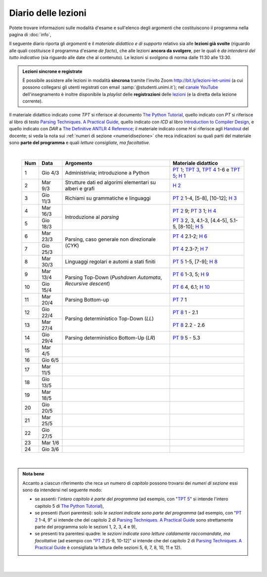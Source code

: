 Diario delle lezioni
====================

Potete trovare informazioni sulle modalità d'esame e sull'elenco degli argomenti
che costituiscono il programma nella pagina di :doc:`info`,

Il seguente diario riporta gli *argomenti* e il *materiale didattico e di
supporto* relativo sia alle **lezioni già svolte** (riguardo alle quali
costituisce il programma d'esame *de facto*), che alle lezioni **ancora da
svolgere**, per le quali è *da intendersi del tutto indicativo* (sia riguardo
alle date che al contenuto). Le lezioni si svolgono di norma dalle 11:30 alle
13:30.

.. admonition:: Lezioni sincrone e registrate
   :class: alert alert-secondary

   È possibile assistere alle lezioni in modalità **sincrona** tramite l'invito
   Zoom `http://bit.ly/lezioni-let-unimi <http://bit.ly/lezioni-let-unimi>`__
   (a cui possono collegarsi gli utenti registrati con email
   :samp:`@studenti.unimi.it`); nel `canale YouTube <http://bit.ly/3cB9snQ>`__
   dell'insegnamento è inoltre disponibile la *playlist* delle **registrazioni**
   delle `lezioni <http://bit.ly/3seGlhb>`__ (e la diretta della lezione
   corrente).

Il materiale didattico indicato come *TPT* si riferisce al documento `The Python
Tutorial <https://docs.python.org/3/tutorial/index.html>`_, quello indicato con
*PT* si riferisce al libro di testo `Parsing Techniques. A Practical Guide
<https://doi.org/10.1007/978-0-387-68954-8>`_, quello indicato con *ICD* al
libro `Introduction to Compiler Design
<https://doi.org/10.1007/978-3-319-66966-3>`__, e quello indicato con *DAR* a
`The Definitive ANTLR 4 Reference
<https://pragprog.com/book/tpantlr2/the-definitive-antlr-4-reference>`__; il
materiale indicato come *H* si riferisce agli `Handout
<https://github.com/let-unimi/handouts/>`__ del docente; si veda la nota sui
:ref:`numeri di sezione <numeridisezione>` che reca indicazioni su quali parti
del materiale sono **parte del programma** e quali *letture consigliate, ma
facoltative*.

|

  .. table::

    +-------+------------+--------------------------------------------------------------+---------------------------------------------------------------------+
    | Num   | Data       | Argomento                                                    | Materiale didattico                                                 |
    +=======+============+==============================================================+=====================================================================+
    | 1     | Gio  4/3   | Administrivia; introduzione a Python                         | `PT 1`_; `TPT 3`_, `TPT 4`_ 1-6 e `TPT 5`_; `H 1`_                  |
    +-------+------------+--------------------------------------------------------------+---------------------------------------------------------------------+
    | 2     | Mar  9/3   | Strutture dati ed algorimi elementari su alberi e grafi      | `H 2`_                                                              |
    +-------+------------+--------------------------------------------------------------+---------------------------------------------------------------------+
    | 3     | Gio 11/3   | Richiami su grammatiche e linguaggi                          | `PT 2`_ 1-4, [5-8], [10-12]; `H 3`_                                 |
    +-------+------------+--------------------------------------------------------------+---------------------------------------------------------------------+
    | 4     | Mar 16/3   |                                                              | `PT 2`_ 9; `PT 3`_ 1; `H 4`_                                        |
    +-------+------------+ Introduzione al *parsing*                                    +---------------------------------------------------------------------+
    | 5     | Gio 18/3   |                                                              | `PT 3`_ 2, 3, 4.1-3, [4.4-5], 5.1-5, [8-10]; `H 5`_                 |
    +-------+------------+--------------------------------------------------------------+---------------------------------------------------------------------+
    | 6     | Mar 23/3   |                                                              | `PT 4`_ 2.1-2; `H 6`_                                               |
    +-------+------------+ Parsing, caso generale non direzionale (*CYK*)               +---------------------------------------------------------------------+
    | 7     | Gio 25/3   |                                                              | `PT 4`_ 2.3-7; `H 7`_                                               |
    +-------+------------+--------------------------------------------------------------+---------------------------------------------------------------------+
    | 8     | Mar 30/3   | Linguaggi regolari e automi a stati finiti                   | `PT 5`_ 1-5, [7-9]; `H 8`_                                          |
    +-------+------------+--------------------------------------------------------------+---------------------------------------------------------------------+
    | 9     | Mar 13/4   |                                                              | `PT 6`_ 1-3, 5; `H 9`_                                              |
    +-------+------------+ Parsing Top-Down (*Pushdown Automata*, *Recursive descent*)  +---------------------------------------------------------------------+
    | 10    | Gio 15/4   |                                                              | `PT 6`_ 4, 6.1; `H 10`_                                             |
    +-------+------------+--------------------------------------------------------------+---------------------------------------------------------------------+
    | 11    | Mar 20/4   | Parsing Bottom-up                                            | `PT 7`_ 1                                                           |
    +-------+------------+--------------------------------------------------------------+---------------------------------------------------------------------+
    | 12    | Gio 22/4   |                                                              | `PT 8`_ 1 - 2.1                                                     |
    +-------+------------+ Parsing deterministico Top-Down (*LL*)                       +---------------------------------------------------------------------+
    | 13    | Mar 27/4   |                                                              | `PT 8`_ 2.2 - 2.6                                                   |
    +-------+------------+--------------------------------------------------------------+---------------------------------------------------------------------+
    | 14    | Gio 29/4   | Parsing deterministico Bottom-Up (*LR*)                      | `PT 9`_ 5 - 5.3                                                     |
    +-------+------------+--------------------------------------------------------------+---------------------------------------------------------------------+
    | 15    | Mar  4/5   |                                                              |                                                                     |
    +-------+------------+--------------------------------------------------------------+---------------------------------------------------------------------+
    | 16    | Gio  6/5   |                                                              |                                                                     |
    +-------+------------+--------------------------------------------------------------+---------------------------------------------------------------------+
    | 17    | Mar 11/5   |                                                              |                                                                     |
    +-------+------------+--------------------------------------------------------------+---------------------------------------------------------------------+
    | 18    | Gio 13/5   |                                                              |                                                                     |
    +-------+------------+--------------------------------------------------------------+---------------------------------------------------------------------+
    | 19    | Mar 18/5   |                                                              |                                                                     |
    +-------+------------+--------------------------------------------------------------+---------------------------------------------------------------------+
    | 20    | Gio 20/5   |                                                              |                                                                     |
    +-------+------------+--------------------------------------------------------------+---------------------------------------------------------------------+
    | 21    | Mar 25/5   |                                                              |                                                                     |
    +-------+------------+--------------------------------------------------------------+---------------------------------------------------------------------+
    | 22    | Gio 27/5   |                                                              |                                                                     |
    +-------+------------+--------------------------------------------------------------+---------------------------------------------------------------------+
    | 23    | Mar  1/6   |                                                              |                                                                     |
    +-------+------------+--------------------------------------------------------------+---------------------------------------------------------------------+
    | 24    | Gio  3/6   |                                                              |                                                                     |
    +-------+------------+--------------------------------------------------------------+---------------------------------------------------------------------+

|

.. admonition:: Nota bene
  :class: alert alert-secondary

  Accanto a ciascun riferimento che reca un numero di *capitolo* possono trovarsi
  dei *numeri di sezione* essi sono da intendersi nel seguente modo:

  .. _numeridisezione:

  * se assenti: l'*intero capitolo è parte del programma* (ad esempio, con "`TPT 5`_" si intende
    l'intero capitolo 5 di `The Python Tutorial`_),

  * se presenti (fuori parentesi): solo *le sezioni indicate sono parte del programma* (ad esempio,
    con "`PT 2`_ 1-4, 9" si intende che del capitolo 2 di `Parsing Techniques. A Practical Guide`_
    sono strettamente parte del programma solo le sezioni 1, 2, 3, 4 e 9),

  * se presenti tra parentesi quadre: le  *sezioni indicate sono letture caldamente raccomandate,
    ma facoltative* (ad esempio con "`PT 2`_ [5-8, 10-12]" si intende che del capitolo 2 di
    `Parsing Techniques. A Practical Guide`_ è consigliata la lettura delle sezioni 5, 6, 7, 8,
    10, 11 e 12).

|

  .. _H 1: https://github.com/let-unimi/handouts/blob/f5ee884bd5ae4b7846eb5eb6b3b16879ae6aad95/L01.ipynb
  .. _H 2: https://github.com/let-unimi/handouts/blob/500cafd2acc199a2115c6009ddacd7d05f317094/L02.ipynb
  .. _H 3: https://github.com/let-unimi/handouts/blob/88c5c6d4a88ebccbd741b7f67d0bae75ca3a5b49/L03.ipynb
  .. _H 4: https://github.com/let-unimi/handouts/blob/38b08aa519a8ac6a77cdcd3ea61e025450cf23a8/L04.ipynb
  .. _H 5: https://github.com/let-unimi/handouts/blob/39b69b9faca50a48179925067206ee0310c66642/L05.ipynb
  .. _H 6: https://github.com/let-unimi/handouts/blob/58d1ce62e448feb966cd9bb1c0b37120d415a018/L06.ipynb
  .. _H 7: https://github.com/let-unimi/handouts/blob/732da9c5ccbac86da28b400f98674c43c7c92273/L07.ipynb
  .. _H 8: https://github.com/let-unimi/handouts/blob/718a867b221fe03eac1d23c736f9f3e17b547a8e/L08.ipynb
  .. _H 9: https://github.com/let-unimi/handouts/blob/826ce662546163efb97557a8dd88d7993fb9e3d7/L09.ipynb
  .. _H 10: https://github.com/let-unimi/handouts/blob/f600e06a53d004b47bec494d7b5c365530f4b62f/L10.ipynb

  .. _PT 1: https://link.springer.com/content/pdf/10.1007%2F978-0-387-68954-8_1.pdf
  .. _PT 2: https://link.springer.com/content/pdf/10.1007%2F978-0-387-68954-8_2.pdf
  .. _PT 3: https://link.springer.com/content/pdf/10.1007%2F978-0-387-68954-8_3.pdf
  .. _PT 4: https://link.springer.com/content/pdf/10.1007%2F978-0-387-68954-8_4.pdf
  .. _PT 5: https://link.springer.com/content/pdf/10.1007%2F978-0-387-68954-8_5.pdf
  .. _PT 6: https://link.springer.com/content/pdf/10.1007%2F978-0-387-68954-8_6.pdf
  .. _PT 7: https://link.springer.com/content/pdf/10.1007%2F978-0-387-68954-8_7.pdf
  .. _PT 8: https://link.springer.com/content/pdf/10.1007%2F978-0-387-68954-8_8.pdf
  .. _PT 9: https://link.springer.com/content/pdf/10.1007%2F978-0-387-68954-8_9.pdf

  .. _TPT 3: https://docs.python.org/3/tutorial/introduction.html
  .. _TPT 4: https://docs.python.org/3/tutorial/controlflow.html
  .. _TPT 5: https://docs.python.org/3/tutorial/datastructures.html
  .. _TPT 9: https://docs.python.org/3/tutorial/classes.html
